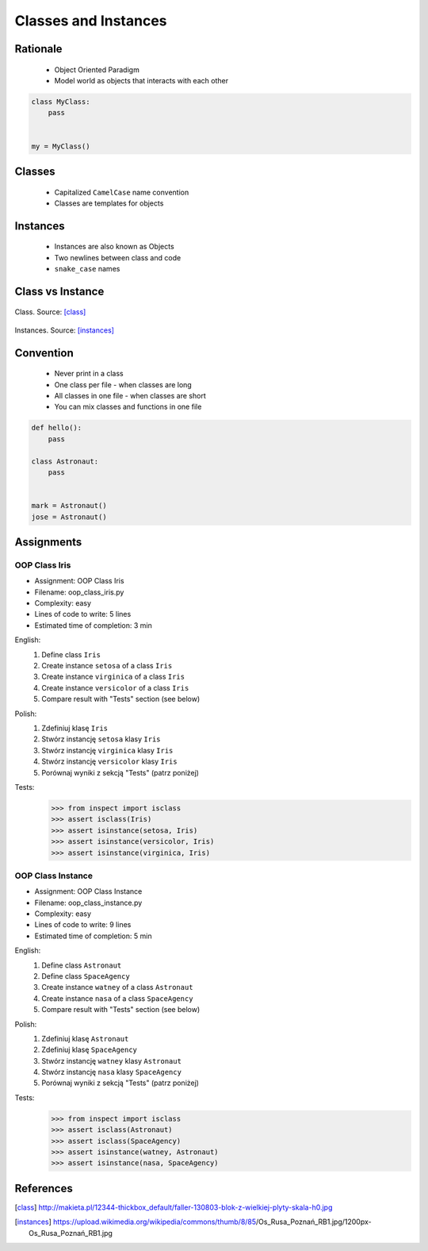 .. _OOP Classes and Instances:

*********************
Classes and Instances
*********************



Rationale
=========
.. highlights::
    * Object Oriented Paradigm
    * Model world as objects that interacts with each other

.. glossary::

    class
        Templates for objects.

    instance
    object
        Object created from class.

.. code-block:: python

    class MyClass:
        pass


    my = MyClass()


Classes
=======
.. highlights::
    * Capitalized ``CamelCase`` name convention
    * Classes are templates for objects

.. code-block:: python
    :caption: Defining class. Classes should have capitalized name

    class Astronaut:
        pass

.. code-block:: python
    :caption: Multi-word class names should use ``CamelCase``

    class AstronautPilot:
        pass


Instances
=========
.. highlights::
    * Instances are also known as Objects
    * Two newlines between class and code
    * ``snake_case`` names

.. code-block:: python
    :caption: One class and one instance

    class Astronaut:
        pass


    watney = Astronaut()

.. code-block:: python
    :caption: One class and three instances

    class Astronaut:
        pass


    watney = Astronaut()
    twardowski = Astronaut()
    jimenez = Astronaut()

.. code-block:: python
    :caption: Two classes and two instances

    class Astronaut:
        pass

    class Cosmonaut:
        pass


    mark = Astronaut()
    ivan = Cosmonaut()

.. code-block:: python
    :caption: Two classes and four instances (two instances of an ``Astronaut`` class, and two of a ``Cosmonaut`` class)

    class AstronautPilot:
        pass

    class CosmonautPilot:
        pass


    mark_watney = AstronautPilot()
    melissa_lewis = AstronautPilot()
    ivan_ivanovich = CosmonautPilot()
    jan_twardowski = CosmonautPilot()


Class vs Instance
=================
.. figure:: img/oop-classes-class.jpg
    :width: 30%
    :align: center

    Class. Source: [class]_

.. figure:: img/oop-classes-instances.jpg
    :width: 30%
    :align: center

    Instances. Source: [instances]_


Convention
==========
.. highlights::
    * Never print in a class
    * One class per file - when classes are long
    * All classes in one file - when classes are short
    * You can mix classes and functions in one file

.. code-block:: python
    :caption: Classes and Objects

    class AstronautEngineer:
        pass

    class AstronautScientist:
        pass

    class AstronautPilot:
        pass


    mark_watney = AstronautScientist()
    melissa_lewis = AstronautScientist()
    jose_jimenez = AstronautEngineer()
    jan_twardowski = AstronautPilot()

.. code-block:: python

    def hello():
        pass

    class Astronaut:
        pass


    mark = Astronaut()
    jose = Astronaut()


Assignments
===========

OOP Class Iris
--------------
* Assignment: OOP Class Iris
* Filename: oop_class_iris.py
* Complexity: easy
* Lines of code to write: 5 lines
* Estimated time of completion: 3 min

English:
    #. Define class ``Iris``
    #. Create instance ``setosa`` of a class ``Iris``
    #. Create instance ``virginica`` of a class ``Iris``
    #. Create instance ``versicolor`` of a class ``Iris``
    #. Compare result with "Tests" section (see below)

Polish:
    #. Zdefiniuj klasę ``Iris``
    #. Stwórz instancję ``setosa`` klasy ``Iris``
    #. Stwórz instancję ``virginica`` klasy ``Iris``
    #. Stwórz instancję ``versicolor`` klasy ``Iris``
    #. Porównaj wyniki z sekcją "Tests" (patrz poniżej)

Tests:
    >>> from inspect import isclass
    >>> assert isclass(Iris)
    >>> assert isinstance(setosa, Iris)
    >>> assert isinstance(versicolor, Iris)
    >>> assert isinstance(virginica, Iris)

OOP Class Instance
------------------
* Assignment: OOP Class Instance
* Filename: oop_class_instance.py
* Complexity: easy
* Lines of code to write: 9 lines
* Estimated time of completion: 5 min

English:
    #. Define class ``Astronaut``
    #. Define class ``SpaceAgency``
    #. Create instance ``watney`` of a class ``Astronaut``
    #. Create instance ``nasa`` of a class ``SpaceAgency``
    #. Compare result with "Tests" section (see below)

Polish:
    #. Zdefiniuj klasę ``Astronaut``
    #. Zdefiniuj klasę ``SpaceAgency``
    #. Stwórz instancję ``watney`` klasy ``Astronaut``
    #. Stwórz instancję ``nasa`` klasy ``SpaceAgency``
    #. Porównaj wyniki z sekcją "Tests" (patrz poniżej)

Tests:
    .. code-block:: python

        >>> from inspect import isclass
        >>> assert isclass(Astronaut)
        >>> assert isclass(SpaceAgency)
        >>> assert isinstance(watney, Astronaut)
        >>> assert isinstance(nasa, SpaceAgency)


References
==========
.. [class] http://makieta.pl/12344-thickbox_default/faller-130803-blok-z-wielkiej-plyty-skala-h0.jpg
.. [instances] https://upload.wikimedia.org/wikipedia/commons/thumb/8/85/Os_Rusa_Poznań_RB1.jpg/1200px-Os_Rusa_Poznań_RB1.jpg
